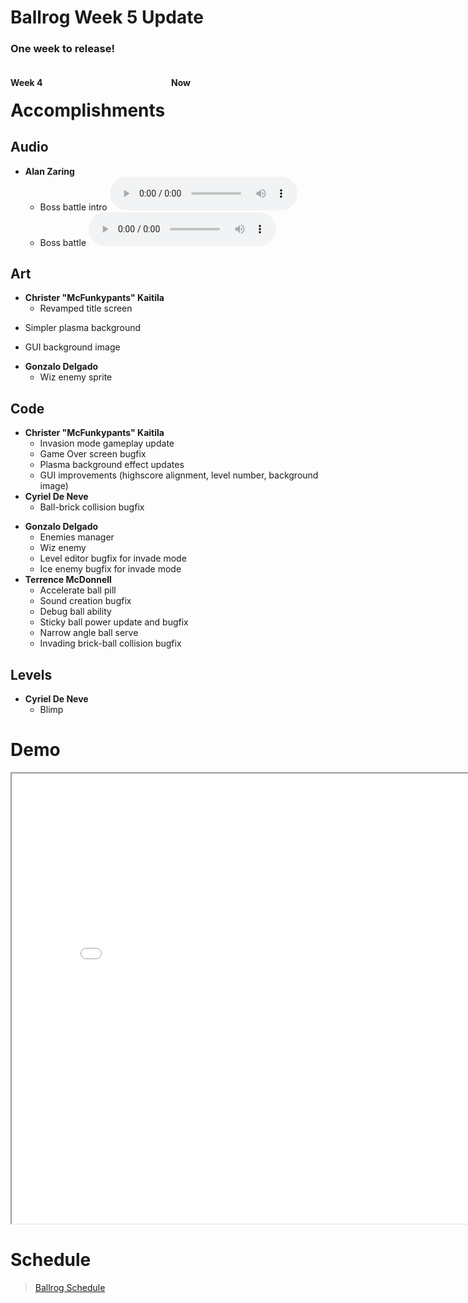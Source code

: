 #+OPTIONS: reveal_title_slide:nil reveal_center:t reveal_progress:t reveal_history:nil reveal_control:t
#+OPTIONS: reveal_rolling_links:t reveal_keyboard:t reveal_overview:t num:nil
#+OPTIONS: toc:0
#+REVEAL_ROOT: https://cdnjs.cloudflare.com/ajax/libs/reveal.js/3.8.0/
#+REVEAL_MARGIN: 0.2
#+REVEAL_MIN_SCALE: 0.9
#+REVEAL_TRANS: fast
#+REVEAL_THEME: solarized

* Ballrog Week 5 Update

#+BEGIN_export html
<h3>One week to release!</h3>
<div style="float:left;width:49%;display:block">
<h4>Week 4</h4>
<img src="./images/week4.png" alt="Week 4 screenshot" />
</div>
<div style="float:right;width:49%;display:block;">
<h4>Now</h4>
<img src="./images/now.png" alt="Week 5 screenshot" />
</div>
#+END_export

* Accomplishments

** Audio
   - *Alan Zaring*
 	 - Boss battle intro @@html:<audio controls><source src="./demo/audio/bossBattleIntro.ogg" type="audio/ogg"><source src="./demo/audio/bossBattleIntro.mp3" type="audio/mpeg"></audio>@@
  	 - Boss battle @@html:<audio controls><source src="./demo/audio/bossBattleMusic.ogg" type="audio/ogg"><source src="./demo/audio/bossBattleMusic.mp3" type="audio/mpeg"></audio>@@

** Art
   - *Christer "McFunkypants" Kaitila*
	 - Revamped title screen [[./demo/images/title.png]]
#+REVEAL: split
	 - Simpler plasma background [[./demo/images/plasma2.png]]
#+REVEAL: split
	 - GUI background image [[./demo/images/guiBG.png]]
#+REVEAL: split
   - *Gonzalo Delgado*
	 - Wiz enemy sprite [[./images/wizEnemy2x.png]]


** Code
   - *Christer "McFunkypants" Kaitila*
	 - Invasion mode gameplay update
	 - Game Over screen bugfix
	 - Plasma background effect updates
	 - GUI improvements (highscore alignment, level number, background image)

   - *Cyriel De Neve*
	 - Ball-brick collision bugfix

#+REVEAL: split
   - *Gonzalo Delgado*
	 - Enemies manager
	 - Wiz enemy
	 - Level editor bugfix for invade mode
	 - Ice enemy bugfix for invade mode

   - *Terrence McDonnell*
	 - Accelerate ball pill
	 - Sound creation bugfix
	 - Debug ball ability
	 - Sticky ball power update and bugfix
	 - Narrow angle ball serve
	 - Invading brick-ball collision bugfix


** Levels
   - *Cyriel De Neve*
	 - Blimp
#+ATTR_HTML: :style max-height:500px
[[./images/blimp-level.png]]


* Demo
#+BEGIN_export html
<iframe src="demo/index.html" width="820" height="720"></iframe>
#+END_export

* Schedule

#+BEGIN_export html
<blockquote class="trello-board-compact">
  <a href="https://trello.com/b/IhdcMwsh/ballrog">Ballrog Schedule</a>
</blockquote>
<script src="https://p.trellocdn.com/embed.min.js"></script>
#+END_export
